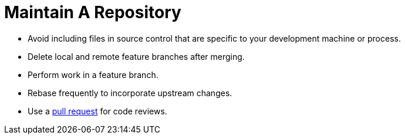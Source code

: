 = Maintain A Repository
:description: Describes best practices for how to maintain a repo with git/gitlab
:keywords: git,gitlab,repo,repository
:page-partial:

- Avoid including files in source control that are specific to your development
  machine or process.
- Delete local and remote feature branches after merging.
- Perform work in a feature branch.
- Rebase frequently to incorporate upstream changes.
- Use a https://help.github.com/articles/using-pull-requests/[pull request^] for code reviews.